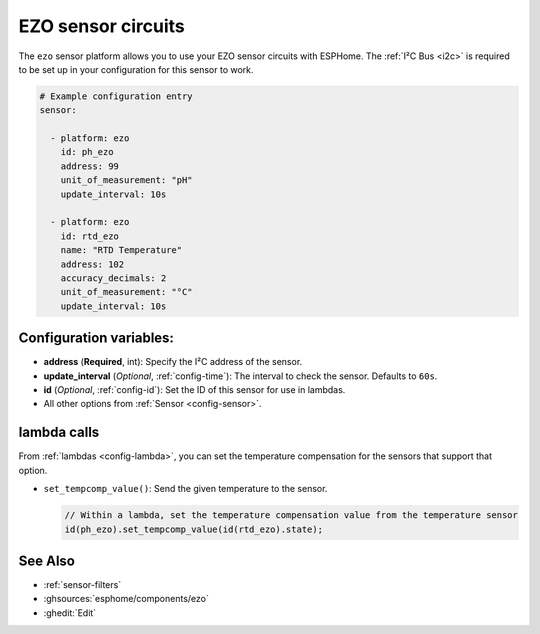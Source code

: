 EZO sensor circuits
===================

.. seo::
    :description: Instructions for setting up EZO sensor circuits in esphome
    :image: ezo-ph-circuit.png
    :keywords: ezo ph ec rtd sensor circuit esphome

The ``ezo`` sensor platform allows you to use your EZO sensor circuits with
ESPHome. The :ref:`I²C Bus <i2c>` is
required to be set up in your configuration for this sensor to work.

.. figure:: images/ezo-ph-circuit.png
    :align: center
    :width: 80.0%

.. code-block:: yaml

    # Example configuration entry
    sensor:

      - platform: ezo
        id: ph_ezo
        address: 99
        unit_of_measurement: "pH"
        update_interval: 10s

      - platform: ezo
        id: rtd_ezo
        name: "RTD Temperature"
        address: 102
        accuracy_decimals: 2
        unit_of_measurement: "°C"
        update_interval: 10s


Configuration variables:
------------------------

- **address** (**Required**, int): Specify the I²C address of the sensor.
- **update_interval** (*Optional*, :ref:`config-time`): The interval to check the
  sensor. Defaults to ``60s``.
- **id** (*Optional*, :ref:`config-id`): Set the ID of this sensor for use in lambdas.
- All other options from :ref:`Sensor <config-sensor>`.

lambda calls
------------

From :ref:`lambdas <config-lambda>`, you can set the temperature compensation for the
sensors that support that option.

- ``set_tempcomp_value()``: Send the given temperature to the sensor.

  .. code-block:: cpp

      // Within a lambda, set the temperature compensation value from the temperature sensor
      id(ph_ezo).set_tempcomp_value(id(rtd_ezo).state);


See Also
--------

- :ref:`sensor-filters`
- :ghsources:`esphome/components/ezo`
- :ghedit:`Edit`
